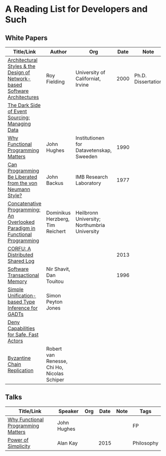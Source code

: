* A Reading List for Developers and Such

** White Papers

|-----------------------------------------------------------------------------+----------------------------------------------+-----------------------------------------------+------+--------------------+--------------------------|
| Title/Link                                                                  | Author                                       | Org                                           | Date | Note               | Tags                     |
|-----------------------------------------------------------------------------+----------------------------------------------+-----------------------------------------------+------+--------------------+--------------------------|
| [[http://www.ics.uci.edu/~fielding/pubs/dissertation/top.htm][Architectural Styles & the Design of Network-based Software Architectures]]   | Roy Fielding                                 | University of Californiat, Irvine             | 2000 | Ph.D. Dissertation | REST                     |
|-----------------------------------------------------------------------------+----------------------------------------------+-----------------------------------------------+------+--------------------+--------------------------|
| [[http://files.movereem.nl/2017saner-eventsourcing.pdf][The Dark Side of Event Sourcing: Managing Data]]                              |                                              |                                               |      |                    | Event Sourcing           |
|-----------------------------------------------------------------------------+----------------------------------------------+-----------------------------------------------+------+--------------------+--------------------------|
| [[https://github.com/papers-we-love/papers-we-love/blob/master/paradigms/functional_programming/why-functional-programming-matters.pdf][Why Functional Programming Matters]]                                          | John Hughes                                  | Institutionen for Datavetenskap, Sweeden      | 1990 |                    | FP                       |
|-----------------------------------------------------------------------------+----------------------------------------------+-----------------------------------------------+------+--------------------+--------------------------|
| [[https://www.cp.eng.chula.ac.th/~piak/talk/2011/fp/a1977-backus.pdf][Can Programming Be Liberated from the von Neumann Style?]]                    | John Backus                                  | IMB Research Laboratory                       | 1977 |                    | FP                       |
|-----------------------------------------------------------------------------+----------------------------------------------+-----------------------------------------------+------+--------------------+--------------------------|
| [[https://github.com/papers-we-love/papers-we-love/blob/master/paradigms/functional_programming/concatenative-programming-an-overlooked-paradigm.pdf][Concatenative Programming: An Overlooked Paradigm in Functional Programming]] | Dominikus Herzberg, Tim Reichert             | Heilbronn University; Northumbria University  |      |                    | FP                       |
|-----------------------------------------------------------------------------+----------------------------------------------+-----------------------------------------------+------+--------------------+--------------------------|
| [[https://github.com/CorfuDB/CorfuDB/blob/master/resources/CORFU-TOCS2013.pdf][CORFU: A Distributed Shared Log]]                                             |                                              |                                               | 2013 |                    | Distrubuted Architecture |
|-----------------------------------------------------------------------------+----------------------------------------------+-----------------------------------------------+------+--------------------+--------------------------|
| [[http://citeseerx.ist.psu.edu/viewdoc/download?doi=10.1.1.474.5928&rep=rep1&type=pdf][Software Transactional Memory]]                                               | Nir Shavit, Dan Touitou                      |                                               | 1996 |                    |                          |
|-----------------------------------------------------------------------------+----------------------------------------------+-----------------------------------------------+------+--------------------+--------------------------|
| [[http://research.microsoft.com/en-us/um/people/simonpj/papers/gadt/gadt-icfp.pdf][Simple Unification-based Type Inference for GADTs]]                           | Simon Peyton Jones                           |                                               |      |                    |                          |
|-----------------------------------------------------------------------------+----------------------------------------------+-----------------------------------------------+------+--------------------+--------------------------|
| [[https://github.com/ponylang/ponylang.github.io/blob/source/static/media/papers/fast-cheap.pdf][Deny Capabilities for Safe, Fast Actors]]                                     |                                              |                                               |      |                    |                          |
|-----------------------------------------------------------------------------+----------------------------------------------+-----------------------------------------------+------+--------------------+--------------------------|
| [[https://github.com/papers-we-love/papers-we-love/blob/master/distributed_systems/bizantine-chain-replication.pdf][Byzantine Chain Replication]]                                                 | Robert van Renesse, Chi Ho, Nicolas Schiper  |                                               |      |                    |                          |
|-----------------------------------------------------------------------------+----------------------------------------------+-----------------------------------------------+------+--------------------+--------------------------|

** Talks

|------------------------------------+-------------+-----+------+------+------------|
| Title/Link                         | Speaker     | Org | Date | Note | Tags       |
|------------------------------------+-------------+-----+------+------+------------|
| [[https://www.youtube.com/watch?v=Z35Tt87pIpg][Why Functional Programming Matters]] | John Hughes |     |      |      | FP         |
|------------------------------------+-------------+-----+------+------+------------|
| [[https://www.youtube.com/watch?v=NdSD07U5uBs][Power of Simplicity]]                | Alan Kay    |     | 2015 |      | Philosophy |
|------------------------------------+-------------+-----+------+------+------------|

